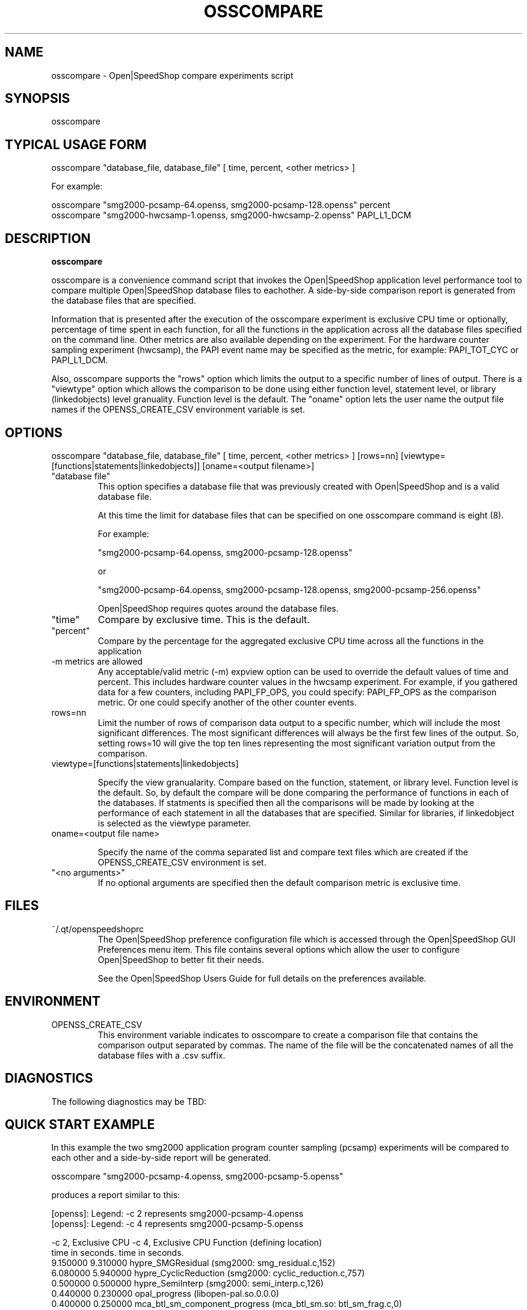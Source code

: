 .\" Process this file with
.\" groff -man -Tascii osscompare.1
.\"
.TH OSSCOMPARE 1 "JANUARY 2017" Linux "User Manuals"
.SH NAME
osscompare \- Open|SpeedShop compare experiments script
.SH SYNOPSIS
.nf
.IP "osscompare "database_file, database_file [, database_file .... ] "
.fi

.SH TYPICAL USAGE FORM
.nf

osscompare "database_file, database_file" [ time, percent, <other metrics> ] 

For example:

osscompare "smg2000-pcsamp-64.openss, smg2000-pcsamp-128.openss"  percent
osscompare "smg2000-hwcsamp-1.openss, smg2000-hwcsamp-2.openss"  PAPI_L1_DCM

.fi
.SH DESCRIPTION
.B osscompare

osscompare is a convenience command script that invokes the 
Open|SpeedShop application level performance tool to compare 
multiple Open|SpeedShop database files to eachother.  A side-by-side
comparison report is generated from the database files that are specified.

Information that is presented after the execution of the osscompare
experiment is exclusive CPU time or optionally, percentage of time spent
in each function, for all the functions in the application across all the
database files specified on the command line. Other metrics are also available
depending on the experiment.  For the hardware counter sampling experiment 
(hwcsamp), the PAPI event name may be specified as the metric, for example:
PAPI_TOT_CYC or PAPI_L1_DCM.

Also, osscompare supports the "rows" option which limits the output to a
specific number of lines of output.  There is a "viewtype" option which allows
the comparison to be done using either function level, statement level, or
library (linkedobjects) level granuality.  Function level is the default.
The "oname" option lets the user name the output file names if the OPENSS_CREATE_CSV
environment variable is set.

.SH OPTIONS

osscompare "database_file, database_file" [ time, percent, <other metrics> ] [rows=nn] [viewtype=[functions|statements|linkedobjects]] [oname=<output filename>]

.IP " ""database file"" "
This option specifies a database file that was previously created with
Open|SpeedShop and is a valid database file.

At this time the limit for database files that can be specified on one
osscompare command is eight (8).

For example:

        "smg2000-pcsamp-64.openss, smg2000-pcsamp-128.openss" 

or

        "smg2000-pcsamp-64.openss, smg2000-pcsamp-128.openss, smg2000-pcsamp-256.openss" 

Open|SpeedShop requires quotes around the database files.

.IP """time"""
Compare by exclusive time.  This is the default.

.IP """percent"""
Compare by the percentage for the aggregated exclusive CPU time across all the functions 
in the application

.IP "-m metrics are allowed"
Any acceptable/valid metric (-m) expview option can be used to override the default values of time and percent.  This includes hardware counter values in the hwcsamp experiment.  For example, if you gathered data for a few counters, including PAPI_FP_OPS, you could specify: PAPI_FP_OPS as the comparison metric.  Or one could specify another of the other counter events.


.IP "rows=nn"
Limit the number of rows of comparison data output to a specific number, which will include 
the most significant differences.  The most significant differences will always be the first
few lines of the output.   So, setting rows=10 will give the top ten lines representing the most
significant variation output from the comparison.

.IP "viewtype=[functions|statements|linkedobjects]"

Specify the view granualarity.  Compare based on the function, statement, or library level.
Function level is the default.  So, by default the compare will be done comparing the performance
of functions in each of the databases.  If statments is specified then all the comparisons will
be made by looking at the performance of each statement in all the databases that are specified.
Similar for libraries, if linkedobject is selected as the viewtype parameter.

.IP "oname=<output file name>"

Specify the name of the comma separated list and compare text files which are created if the
OPENSS_CREATE_CSV environment is set.

.IP """<no arguments>"""
If no optional arguments are specified then the default comparison metric is exclusive
time.


.SH FILES
.IP ~/.qt/openspeedshoprc
.RS
The Open|SpeedShop preference configuration file which is 
accessed through the Open|SpeedShop GUI Preferences menu item.
This file contains several options which allow the user to 
configure Open|SpeedShop to better fit their needs.

See the Open|SpeedShop Users Guide for full details on the
preferences available.
.RE

.SH ENVIRONMENT

.IP OPENSS_CREATE_CSV
This environment variable indicates to osscompare to create a
comparison file that contains the comparison output separated
by commas.  The name of the file will be the concatenated names 
of all the database files with a .csv suffix.

.SH DIAGNOSTICS
The following diagnostics may be TBD:

.SH QUICK START EXAMPLE
In this example the two smg2000 application program counter sampling (pcsamp)
experiments will be compared to each other and a side-by-side report will be
generated.

.nf
osscompare "smg2000-pcsamp-4.openss, smg2000-pcsamp-5.openss" 

produces a report similar to this:

[openss]: Legend: -c 2 represents smg2000-pcsamp-4.openss
[openss]: Legend: -c 4 represents smg2000-pcsamp-5.openss

 -c 2, Exclusive CPU   -c 4, Exclusive CPU  Function (defining location)
    time in seconds.      time in seconds.                      
            9.150000              9.310000  hypre_SMGResidual (smg2000: smg_residual.c,152)
            6.080000              5.940000  hypre_CyclicReduction (smg2000: cyclic_reduction.c,757)
            0.500000              0.500000  hypre_SemiInterp (smg2000: semi_interp.c,126)
            0.440000              0.230000  opal_progress (libopen-pal.so.0.0.0)
            0.400000              0.250000  mca_btl_sm_component_progress (mca_btl_sm.so: btl_sm_frag.c,0)
            0.330000              0.320000  memcpy (libc-2.11.1.so)
            0.310000              0.420000  hypre_SemiRestrict (smg2000: semi_restrict.c,125)
            0.160000              0.240000  hypre_SMGAxpy (smg2000: smg_axpy.c,27)

.fi
.SH ADVANCED USAGE EXAMPLE
In this example the two smg2000 MPI application program counter sampling (pcsamp)
experiments will be compared to each other using the pcsamp metric threadaverage and 
in the second example, threadmax, to create a side-by-side report will be generated.
What this means is that the comparison will be made using the metric values across all the
MPI ranks for average in the first example and max in the second example.  
.nf
  osscompare "smg2000-pcsamp-2.openss,smg2000-pcsamp-2.openss" pcsamp::threadaverage rows=5
  osscompare "smg2000-pcsamp-2.openss,smg2000-pcsamp-2.openss" pcsamp::threadmax rows=5
.fi

.SH BUGS
TBD

.SH AUTHOR
Open|SpeedShop Team <oss-questions@openspeedshop.org>
.SH "SEE ALSO"
.BR openss (1),
.BR ossusertime (1),
.BR osshwc (1),
.BR osshwcsamp (1),
.BR osshwctime (1),
.BR ossio (1),
.BR ossiop (1),
.BR ossiot (1),
.BR ossmem (1),
.BR ossmpi (1),
.BR ossmpip (1),
.BR ossmpit (1),
.BR ossmpiotf (1),
.BR ossomptp (1)
.BR osspthreads (1)
.BR osscuda (1)
.BR OpenSpeedShop (3)
.BR OpenSpeedShop_offline (3)
.BR OpenSpeedShop_cbtf (3)


